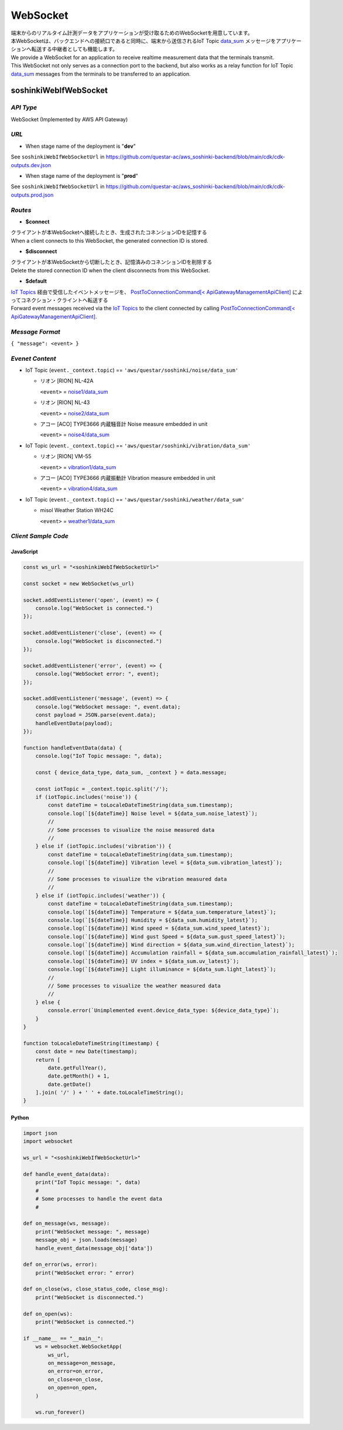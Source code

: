.. _chapter-websocket:

=========
WebSocket
=========

| 端末からのリアルタイム計測データをアプリケーションが受け取るためのWebSocketを用意しています。
| 本WebSocketは、バックエンドへの接続口であると同時に、端末から送信されるIoT Topic `data_sum <https://omoikane-fw.readthedocs.io/ja/latest/iot_topic_messages.html#section-iottopicmessages-datasum>`_ メッセージをアプリケーションへ転送する中継者としても機能します。

| We provide a WebSocket for an application to receive realtime measurement data that the terminals transmit.
| This WebSocket not only serves as a connection port to the backend, but also works as a relay function for IoT Topic `data_sum <https://omoikane-fw.readthedocs.io/ja/latest/iot_topic_messages.html#section-iottopicmessages-datasum>`_ messages from the terminals to be transferred to an application.

.. _section-websocket-soshinkiwebsocket:

soshinkiWebIfWebSocket
======================

*API Type*
^^^^^^^^^^

WebSocket (Implemented by AWS API Gateway)

*URL*
^^^^^

- When stage name of the deployment is "**dev**"

See ``soshinkiWebIfWebSocketUrl`` in https://github.com/questar-ac/aws_soshinki-backend/blob/main/cdk/cdk-outputs.dev.json

- When stage name of the deployment is "**prod**"

See ``soshinkiWebIfWebSocketUrl`` in https://github.com/questar-ac/aws_soshinki-backend/blob/main/cdk/cdk-outputs.prod.json

*Routes*
^^^^^^^^

- **$connect**

| クライアントが本WebSocketへ接続したとき、生成されたコネンションIDを記憶する
| When a client connects to this WebSocket, the generated connection ID is stored.

- **$disconnect**

| クライアントが本WebSocketから切断したとき、記憶済みのコネンションIDを削除する
| Delete the stored connection ID when the client disconnects from this WebSocket.

- **$default**

| `IoT Topics <https://omoikane-fw.readthedocs.io/ja/latest/interface.html#iot-topics>`_ 経由で受信したイベントメッセージを、 `PostToConnectionCommand[< ApiGatewayManagementApiClient] <https://docs.aws.amazon.com/AWSJavaScriptSDK/v3/latest/client/apigatewaymanagementapi/command/PostToConnectionCommand/>`_ によってコネクション・クライントへ転送する
| Forward event messages received via the `IoT Topics <https://omoikane-fw.readthedocs.io/ja/latest/interface.html#iot-topics>`_ to the client connected by calling `PostToConnectionCommand[< ApiGatewayManagementApiClient] <https://docs.aws.amazon.com/AWSJavaScriptSDK/v3/latest/client/apigatewaymanagementapi/command/PostToConnectionCommand/>`_.

*Message Format*
^^^^^^^^^^^^^^^^

``{ "message": <event> }``

*Evenet Content*
^^^^^^^^^^^^^^^^

- IoT Topic (``event._context.topic``) == ``'aws/questar/soshinki/noise/data_sum'``

  * リオン [RION] NL-42A
    
    ``<event>`` = `noise1/data_sum <https://omoikane-fw.readthedocs.io/ja/latest/iot_topic_messages.html#noise1-data-sum>`_
  * リオン [RION] NL-43
    
    ``<event>`` = `noise2/data_sum <https://omoikane-fw.readthedocs.io/ja/latest/iot_topic_messages.html#noise2-data-sum>`_
  * アコー [ACO] TYPE3666 内蔵騒音計
    Noise measure embedded in unit
    
    ``<event>`` = `noise4/data_sum <https://omoikane-fw.readthedocs.io/ja/latest/iot_topic_messages.html#noise4-data-sum>`_

- IoT Topic (``event._context.topic``) == ``'aws/questar/soshinki/vibration/data_sum'``

  * リオン [RION] VM-55
    
    ``<event>`` = `vibration1/data_sum <https://omoikane-fw.readthedocs.io/ja/latest/iot_topic_messages.html#vibration1-data-sum>`_
  * アコー [ACO] TYPE3666 内蔵振動計
    Vibration measure embedded in unit
    
    ``<event>`` = `vibration4/data_sum <https://omoikane-fw.readthedocs.io/ja/latest/iot_topic_messages.html#vibration4-data-sum>`_

- IoT Topic (``event._context.topic``) == ``'aws/questar/soshinki/weather/data_sum'``

  * misol Weather Station WH24C
    
    ``<event>`` = `weather1/data_sum <https://omoikane-fw.readthedocs.io/ja/latest/iot_topic_messages.html#weather1-data-sum>`_

*Client Sample Code*
^^^^^^^^^^^^^^^^^^^^

JavaScript
``````````
.. code-block:: javascript

    const ws_url = "<soshinkiWebIfWebSocketUrl>"
    
    const socket = new WebSocket(ws_url)
    
    socket.addEventListener('open', (event) => {
        console.log("WebSocket is connected.")
    });
    
    socket.addEventListener('close', (event) => {
        console.log("WebSocket is disconnected.")
    });
    
    socket.addEventListener('error', (event) => {
        console.log("WebSocket error: ", event);
    });
    
    socket.addEventListener('message', (event) => {
        console.log("WebSocket message: ", event.data);
        const payload = JSON.parse(event.data);
        handleEventData(payload);
    });
    
    function handleEventData(data) {
        console.log("IoT Topic message: ", data);
    
        const { device_data_type, data_sum, _context } = data.message;
    
        const iotTopic = _context.topic.split('/');    
        if (iotTopic.includes('noise')) {
            const dateTime = toLocaleDateTimeString(data_sum.timestamp);
            console.log(`[${dateTime}] Noise level = ${data_sum.noise_latest}`);
            //
            // Some processes to visualize the noise measured data
            //
        } else if (iotTopic.includes('vibration')) {
            const dateTime = toLocaleDateTimeString(data_sum.timestamp);
            console.log(`[${dateTime}] Vibration level = ${data_sum.vibration_latest}`);
            //
            // Some processes to visualize the vibration measured data
            //
        } else if (iotTopic.includes('weather')) {
            const dateTime = toLocaleDateTimeString(data_sum.timestamp);
            console.log(`[${dateTime}] Temperature = ${data_sum.temperature_latest}`);
            console.log(`[${dateTime}] Humidity = ${data_sum.humidity_latest}`);
            console.log(`[${dateTime}] Wind speed = ${data_sum.wind_speed_latest}`);
            console.log(`[${dateTime}] Wind gust Speed = ${data_sum.gust_speed_latest}`);
            console.log(`[${dateTime}] Wind direction = ${data_sum.wind_direction_latest}`);
            console.log(`[${dateTime}] Accumulation rainfall = ${data_sum.accumulation_rainfall_latest}`);
            console.log(`[${dateTime}] UV index = ${data_sum.uv_latest}`);
            console.log(`[${dateTime}] Light illuminance = ${data_sum.light_latest}`);
            //
            // Some processes to visualize the weather measured data
            //
        } else {
            console.error(`Unimplemented event.device_data_type: ${device_data_type}`);
        }
    }
    
    function toLocaleDateTimeString(timestamp) {
        const date = new Date(timestamp);
        return [
            date.getFullYear(),
            date.getMonth() + 1,
            date.getDate()
        ].join( '/' ) + ' ' + date.toLocaleTimeString();
    }

Python
``````

.. code-block:: python

    import json
    import websocket
    
    ws_url = "<soshinkiWebIfWebSocketUrl>"
    
    def handle_event_data(data):
        print("IoT Topic message: ", data)
        #
        # Some processes to handle the event data
        #
    
    def on_message(ws, message):
        print("WebSocket message: ", message)
        message_obj = json.loads(message)
        handle_event_data(message_obj['data'])
    
    def on_error(ws, error):
        print("WebSocket error: " error)
    
    def on_close(ws, close_status_code, close_msg):
        print("WebSocket is disconnected.")
    
    def on_open(ws):
        print("WebSocket is connected.")    
    
    if __name__ == "__main__":
        ws = websocket.WebSocketApp(
            ws_url,
            on_message=on_message,
            on_error=on_error,
            on_close=on_close,
            on_open=on_open,
        )
    
        ws.run_forever()
